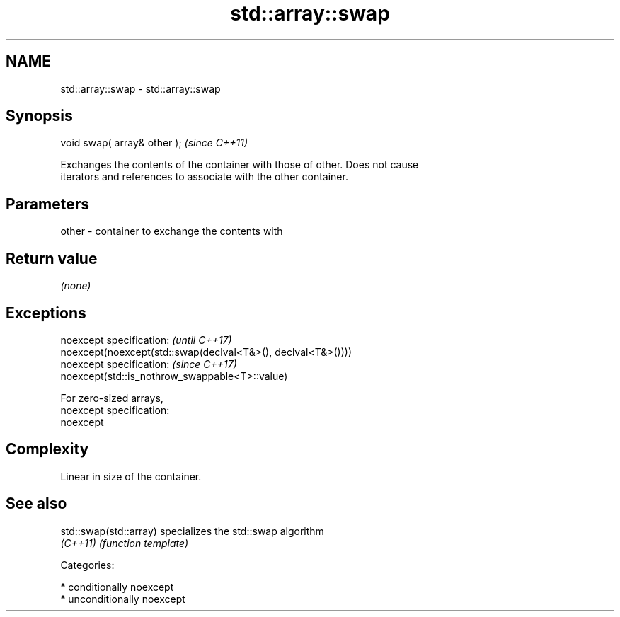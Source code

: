 .TH std::array::swap 3 "2017.04.02" "http://cppreference.com" "C++ Standard Libary"
.SH NAME
std::array::swap \- std::array::swap

.SH Synopsis
   void swap( array& other );  \fI(since C++11)\fP

   Exchanges the contents of the container with those of other. Does not cause
   iterators and references to associate with the other container.

.SH Parameters

   other - container to exchange the contents with

.SH Return value

   \fI(none)\fP

.SH Exceptions

   noexcept specification:                                     \fI(until C++17)\fP
   noexcept(noexcept(std::swap(declval<T&>(), declval<T&>())))
   noexcept specification:                                     \fI(since C++17)\fP
   noexcept(std::is_nothrow_swappable<T>::value)

   For zero-sized arrays,
   noexcept specification:  
   noexcept
     

.SH Complexity

   Linear in size of the container.

.SH See also

   std::swap(std::array) specializes the std::swap algorithm
   \fI(C++11)\fP               \fI(function template)\fP 

   Categories:

     * conditionally noexcept
     * unconditionally noexcept
